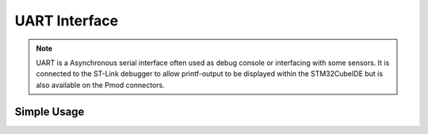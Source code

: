 UART Interface
==============

.. note::
    UART is a Asynchronous serial interface often used as debug console or interfacing with some sensors. It is connected to the ST-Link debugger to
    allow printf-output to be displayed within the STM32CubeIDE but is also available on the Pmod connectors.


Simple Usage
------------